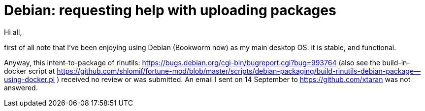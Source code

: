 # Debian:  requesting help with uploading packages

Hi all,

first of all note that I've been enjoying using Debian (Bookworm now) as
my main desktop OS: it is stable, and functional.

Anyway, this intent-to-package of rinutils: https://bugs.debian.org/cgi-bin/bugreport.cgi?bug=993764
(also see the build-in-docker script at https://github.com/shlomif/fortune-mod/blob/master/scripts/debian-packaging/build-rinutils-debian-package--using-docker.pl )
received no review or was submitted. An email I sent on 14 September to https://github.com/xtaran was not answered.
